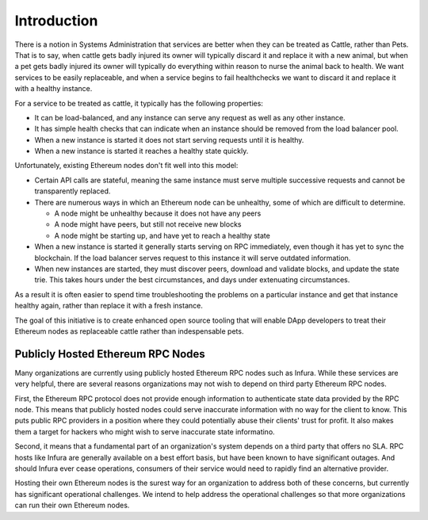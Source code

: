 Introduction
============

There is a notion in Systems Administration that services are better when they
can be treated as Cattle, rather than Pets. That is to say, when cattle gets
badly injured its owner will typically discard it and replace it with
a new animal, but when a pet gets badly injured its owner will typically do
everything within reason to nurse the animal back to health. We want services
to be easily replaceable, and when a service begins to fail healthchecks we want
to discard it and replace it with a healthy instance.

For a service to be treated as cattle, it typically has the following
properties:

* It can be load-balanced, and any instance can serve any request as well as
  any other instance.
* It has simple health checks that can indicate when an instance should be
  removed from the load balancer pool.
* When a new instance is started it does not start serving requests until it
  is healthy.
* When a new instance is started it reaches a healthy state quickly.

Unfortunately, existing Ethereum nodes don't fit well into this model:

* Certain API calls are stateful, meaning the same instance must serve multiple
  successive requests and cannot be transparently replaced.
* There are numerous ways in which an Ethereum node can be unhealthy, some of
  which are difficult to determine.

  * A node might be unhealthy because it does not have any peers
  * A node might have peers, but still not receive new blocks
  * A node might be starting up, and have yet to reach a healthy state

* When a new instance is started it generally starts serving on RPC
  immediately, even though it has yet to sync the blockchain. If the load
  balancer serves request to this instance it will serve outdated information.
* When new instances are started, they must discover peers, download and
  validate blocks, and update the state trie. This takes hours under the best
  circumstances, and days under extenuating circumstances.

As a result it is often easier to spend time troubleshooting the problems on a
particular instance and get that instance healthy again, rather than replace it
with a fresh instance.

The goal of this initiative is to create enhanced open source tooling that will
enable DApp developers to treat their Ethereum nodes as replaceable cattle
rather than indespensable pets.

Publicly Hosted Ethereum RPC Nodes
----------------------------------

Many organizations are currently using publicly hosted Ethereum RPC nodes such
as Infura. While these services are very helpful, there are several reasons
organizations may not wish to depend on third party Ethereum RPC nodes.

First, the Ethereum RPC protocol does not provide enough information to
authenticate state data provided by the RPC node. This means that publicly
hosted nodes could serve inaccurate information with no way for the client to
know. This puts public RPC providers in a position where they could potentially
abuse their clients' trust for profit. It also makes them a target for hackers
who might wish to serve inaccurate state informatino.

Second, it means that a fundamental part of an organization's system depends on
a third party that offers no SLA. RPC hosts like Infura are generally available
on a best effort basis, but have been known to have significant outages. And
should Infura ever cease operations, consumers of their service would need to
rapidly find an alternative provider.

Hosting their own Ethereum nodes is the surest way for an organization to
address both of these concerns, but currently has significant operational
challenges. We intend to help address the operational challenges so that more
organizations can run their own Ethereum nodes.
